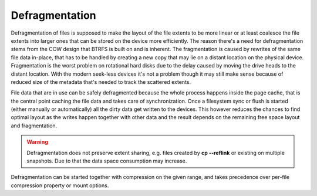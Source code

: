 Defragmentation
===============

Defragmentation of files is supposed to make the layout of the file extents to
be more linear or at least coalesce the file extents into larger ones that can
be stored on the device more efficiently. The reason there's a need for
defragmentation stems from the COW design that BTRFS is built on and is
inherent. The fragmentation is caused by rewrites of the same file data
in-place, that has to be handled by creating a new copy that may lie on a
distant location on the physical device. Fragmentation is the worst problem on
rotational hard disks due to the delay caused by moving the drive heads to the
distant location. With the modern seek-less devices it's not a problem though
it may still make sense because of reduced size of the metadata that's needed
to track the scattered extents.

File data that are in use can be safely defragmented because the whole process
happens inside the page cache, that is the central point caching the file data
and takes care of synchronization. Once a filesystem sync or flush is started
(either manually or automatically) all the dirty data get written to the
devices. This however reduces the chances to find optimal layout as the writes
happen together with other data and the result depends on the remaining free
space layout and fragmentation.

.. warning::
   Defragmentation does not preserve extent sharing, e.g. files created by **cp
   --reflink** or existing on multiple snapshots. Due to that the data space
   consumption may increase.

Defragmentation can be started together with compression on the given range,
and takes precedence over per-file compression property or mount options.

